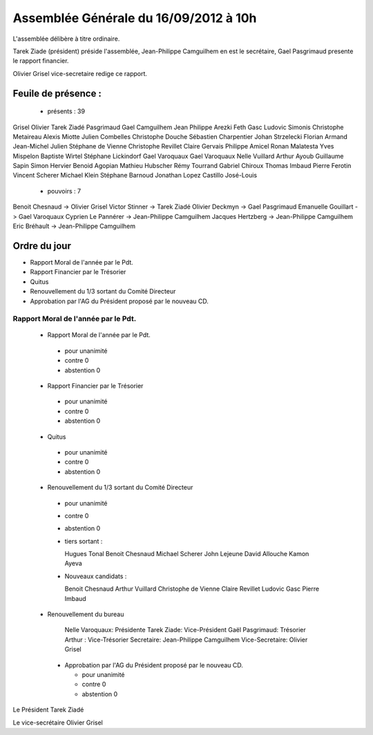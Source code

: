 ======================================
Assemblée Générale du 16/09/2012 à 10h
======================================

L'assemblée délibère à titre ordinaire.

Tarek Ziade (président) préside l'assemblée, Jean-Philippe Camguilhem
en est le secrétaire, Gael Pasgrimaud presente le rapport financier.

Olivier Grisel vice-secretaire redige ce rapport.


Feuile de présence :
====================

 + présents : 39

Grisel Olivier
Tarek Ziadé
Pasgrimaud Gael
Camguilhem Jean Philippe
Arezki Feth
Gasc Ludovic
Simonis Christophe
Metaireau Alexis
Miotte Julien
Combelles Christophe
Douche Sébastien
Charpentier Johan
Strzelecki Florian
Armand Jean-Michel
Julien Stéphane
de Vienne Christophe
Revillet Claire
Gervais Philippe
Amicel Ronan
Malatesta Yves
Mispelon Baptiste
Wirtel Stéphane
Lickindorf Gael
Varoquaux Gael
Varoquaux Nelle
Vuillard Arthur
Ayoub Guillaume
Sapin Simon
Hervier Benoid
Agopian Mathieu
Hubscher Rémy
Tourrand Gabriel
Chiroux Thomas
Imbaud Pierre
Ferotin Vincent
Scherer Michael
Klein Stéphane
Barnoud Jonathan
Lopez Castillo José-Louis

 + pouvoirs : 7

Benoit Chesnaud       ->       Olivier Grisel
Victor Stinner        ->       Tarek Ziadé
Olivier Deckmyn       ->       Gael Pasgrimaud
Emanuelle Gouillart   ->       Gael Varoquaux
Cyprien Le Pannérer   ->       Jean-Philippe Camguilhem
Jacques Hertzberg     ->       Jean-Philippe Camguilhem
Eric Bréhault         ->       Jean-Philippe Camguilhem


Ordre du jour
=============

* Rapport Moral de l'année par le Pdt.
* Rapport Financier par le Trésorier
* Quitus
* Renouvellement du 1/3 sortant du Comité Directeur
* Approbation par l'AG du Président proposé par le nouveau CD.


Rapport Moral de l'année par le Pdt.
------------------------------------

 + Rapport Moral de l'année par le Pdt.

  + pour            unanimité
  + contre          0
  + abstention      0

 + Rapport Financier par le Trésorier

  + pour            unanimité
  + contre          0
  + abstention      0

 + Quitus

  + pour            unanimité
  + contre          0
  + abstention      0

 + Renouvellement du 1/3 sortant du Comité Directeur

  + pour            unanimité
  + contre          0
  + abstention      0

  + tiers sortant :

    Hugues Tonal
    Benoit Chesnaud
    Michael Scherer
    John Lejeune
    David Allouche
    Kamon Ayeva

  + Nouveaux candidats :

    Benoit Chesnaud
    Arthur Vuillard
    Christophe de Vienne
    Claire Revillet
    Ludovic Gasc
    Pierre Imbaud

 + Renouvellement du bureau

    Nelle Varoquaux: Présidente
    Tarek Ziade: Vice-Président
    Gaël Pasgrimaud: Trésorier
    Arthur : Vice-Trésorier
    Secretaire: Jean-Philippe Camguilhem
    Vice-Secretaire: Olivier Grisel

  + Approbation par l'AG du Président proposé par le nouveau CD.

    + pour            unanimité
    + contre          0
    + abstention      0

Le Président Tarek Ziadé

Le vice-secrétaire Olivier Grisel
